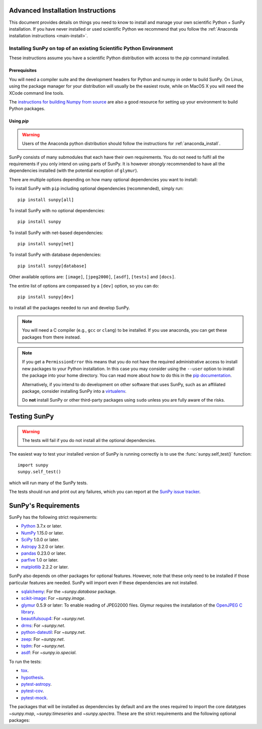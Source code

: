 .. _advanced-install:

Advanced Installation Instructions
**********************************

This document provides details on things you need to know to install and manage your own scientific Python + SunPy installation.
If you have never installed or used scientific Python we recommend that you follow the :ref:`Anaconda installation instructions <main-install>`.

Installing SunPy on top of an existing Scientific Python Environment
====================================================================

These instructions assume you have a scientific Python distribution with access to the `pip` command installed.

Prerequisites
-------------

You will need a compiler suite and the development headers for Python and numpy in order to build SunPy.
On Linux, using the package manager for your distribution will usually be the easiest route, while on MacOS X you will need the XCode command line tools.

The `instructions for building Numpy from source <https://docs.scipy.org/doc/numpy/user/install.html>`_ are also a good resource for setting up your environment to build Python packages.

Using `pip`
-----------

.. warning::
    Users of the Anaconda python distribution should follow the instructions for :ref:`anaconda_install`.

SunPy consists of many submodules that each have their own requirements.
You do not need to fulfil all the requirements if you only intend on using parts of SunPy.
It is however *strongly* recommended to have all the dependencies installed (with the potential exception of ``glymur``).

There are multiple options depending on how many optional dependencies you want to install:

To install SunPy with ``pip`` including optional dependencies (recommended), simply run::

    pip install sunpy[all]

To install SunPy with no optional dependencies::

    pip install sunpy

To install SunPy with net-based dependencies::

    pip install sunpy[net]

To install SunPy with database dependencies::

    pip install sunpy[database]

Other available options are: ``[image]``, ``[jpeg2000]``, ``[asdf]``, ``[tests]`` and ``[docs]``.

The entire list of options are compassed by a ``[dev]`` option, so you can do::

    pip install sunpy[dev]

to install all the packages needed to run and develop SunPy.

.. note::
    You will need a C compiler (e.g., ``gcc`` or ``clang``) to be installed.
    If you use anaconda, you can get these packages from there instead.

.. note::
    If you get a ``PermissionError`` this means that you do not have the required administrative access to install new packages to your Python installation.
    In this case you may consider using the ``--user`` option to install the package into your home directory.
    You can read more about how to do this in the `pip documentation <https://pip.pypa.io/en/stable/user_guide/#user-installs>`__.

    Alternatively, if you intend to do development on other software that uses SunPy, such as an affiliated package, consider installing SunPy into a `virtualenv <https://docs.python-guide.org/dev/virtualenvs/>`__.

    Do **not** install SunPy or other third-party packages using ``sudo`` unless you are fully aware of the risks.

.. _testing-sunpy:

Testing SunPy
*************

.. warning::
    The tests will fail if you do not install all the optional dependencies.

The easiest way to test your installed version of SunPy is running correctly is to use the :func:`sunpy.self_test()` function::

    import sunpy
    sunpy.self_test()

which will run many of the SunPy tests.

The tests should run and print out any failures, which you can report at the `SunPy issue tracker <https://github.com/sunpy/sunpy/issues>`__.

SunPy's Requirements
********************

SunPy has the following strict requirements:

- `Python <https://www.python.org/>`__ 3.7.x or later.

- `NumPy <https://www.numpy.org/>`__  1.15.0 or later.

- `SciPy <https://www.scipy.org/>`__ 1.0.0 or later.

- `Astropy <https://www.astropy.org/>`__ 3.2.0 or later.

- `pandas <https://pandas.pydata.org/>`__ 0.23.0 or later.

- `parfive <https://pypi.org/project/parfive/>`__ 1.0 or later.

- `matplotlib <https://matplotlib.org/>`__ 2.2.2 or later.

SunPy also depends on other packages for optional features.
However, note that these only need to be installed if those particular features are needed.
SunPy will import even if these dependencies are not installed.

- `sqlalchemy <https://www.sqlalchemy.org>`__: For the `~sunpy.database` package.

- `scikit-image <https://scikit-image.org/>`__: For `~sunpy.image`.

- `glymur <https://glymur.readthedocs.io/en/latest/>`_ 0.5.9 or later: To enable reading of JPEG2000 files.
  Glymur requires the installation of the `OpenJPEG C library <https://www.openjpeg.org/>`__.

- `beautifulsoup4 <https://www.crummy.com/software/BeautifulSoup/>`_: For `~sunpy.net`.

- `drms <https://pypi.org/project/drms/>`__: For `~sunpy.net`.

- `python-dateutil <https://dateutil.readthedocs.io/en/stable/>`__: For `~sunpy.net`.

- `zeep <https://python-zeep.readthedocs.io/en/master/>`__: For `~sunpy.net`.

- `tqdm <https://github.com/tqdm/tqdm>`__: For `~sunpy.net`.

- `asdf <https://pypi.org/project/asdf/>`__: For `~sunpy.io.special`.

To run the tests:

- `tox <https://tox.readthedocs.io/>`__.

- `hypothesis <https://github.com/HypothesisWorks/hypothesis-python>`__.

- `pytest-astropy <https://github.com/astropy/pytest-astropy>`__.

- `pytest-cov <https://github.com/pytest-dev/pytest-cov>`__.

- `pytest-mock <https://github.com/pytest-dev/pytest-mock>`__.

The packages that will be installed as dependencies by default and are the ones
required to import the core datatypes `~sunpy.map`, `~sunpy.timeseries` and
`~sunpy.spectra`. These are the strict requirements and the following optional
packages:
